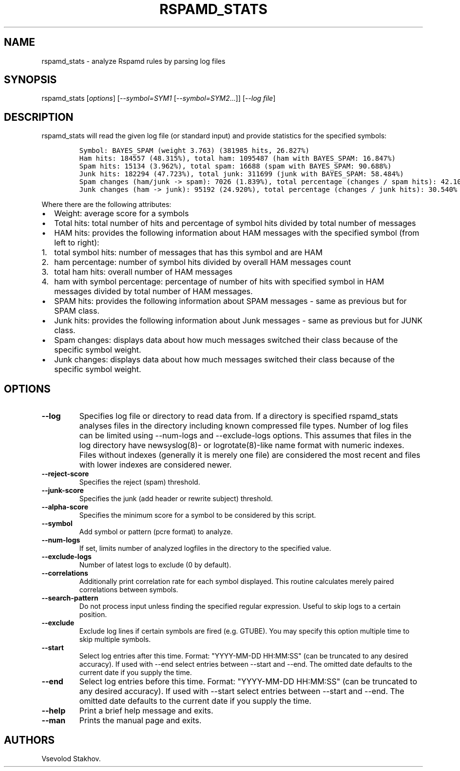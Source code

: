 .\" Automatically generated by Pandoc 1.19.2.4
.\"
.TH "RSPAMD_STATS" "8" "March 5, 2018" "" ""
.hy
.SH NAME
.PP
rspamd_stats \- analyze Rspamd rules by parsing log files
.SH SYNOPSIS
.PP
rspamd_stats [\f[I]options\f[]] [\f[I]\-\-symbol=SYM1\f[]
[\f[I]\-\-symbol=SYM2\f[]...]] [\f[I]\-\-log file\f[]]
.SH DESCRIPTION
.PP
rspamd_stats will read the given log file (or standard input) and
provide statistics for the specified symbols:
.IP
.nf
\f[C]
Symbol:\ BAYES_SPAM\ (weight\ 3.763)\ (381985\ hits,\ 26.827%)
Ham\ hits:\ 184557\ (48.315%),\ total\ ham:\ 1095487\ (ham\ with\ BAYES_SPAM:\ 16.847%)
Spam\ hits:\ 15134\ (3.962%),\ total\ spam:\ 16688\ (spam\ with\ BAYES_SPAM:\ 90.688%)
Junk\ hits:\ 182294\ (47.723%),\ total\ junk:\ 311699\ (junk\ with\ BAYES_SPAM:\ 58.484%)
Spam\ changes\ (ham/junk\ \->\ spam):\ 7026\ (1.839%),\ total\ percentage\ (changes\ /\ spam\ hits):\ 42.102%
Junk\ changes\ (ham\ \->\ junk):\ 95192\ (24.920%),\ total\ percentage\ (changes\ /\ junk\ hits):\ 30.540%
\f[]
.fi
.PP
Where there are the following attributes:
.IP \[bu] 2
Weight: average score for a symbols
.IP \[bu] 2
Total hits: total number of hits and percentage of symbol hits divided
by total number of messages
.IP \[bu] 2
HAM hits: provides the following information about HAM messages with the
specified symbol (from left to right):
.IP "1." 3
total symbol hits: number of messages that has this symbol and are HAM
.IP "2." 3
ham percentage: number of symbol hits divided by overall HAM messages
count
.IP "3." 3
total ham hits: overall number of HAM messages
.IP "4." 3
ham with symbol percentage: percentage of number of hits with specified
symbol in HAM messages divided by total number of HAM messages.
.IP \[bu] 2
SPAM hits: provides the following information about SPAM messages \-
same as previous but for SPAM class.
.IP \[bu] 2
Junk hits: provides the following information about Junk messages \-
same as previous but for JUNK class.
.IP \[bu] 2
Spam changes: displays data about how much messages switched their class
because of the specific symbol weight.
.IP \[bu] 2
Junk changes: displays data about how much messages switched their class
because of the specific symbol weight.
.SH OPTIONS
.TP
.B \-\-log
Specifies log file or directory to read data from.
If a directory is specified rspamd_stats analyses files in the directory
including known compressed file types.
Number of log files can be limited using \-\-num\-logs and
\-\-exclude\-logs options.
This assumes that files in the log directory have newsyslog(8)\- or
logrotate(8)\-like name format with numeric indexes.
Files without indexes (generally it is merely one file) are considered
the most recent and files with lower indexes are considered newer.
.RS
.RE
.TP
.B \-\-reject\-score
Specifies the reject (spam) threshold.
.RS
.RE
.TP
.B \-\-junk\-score
Specifies the junk (add header or rewrite subject) threshold.
.RS
.RE
.TP
.B \-\-alpha\-score
Specifies the minimum score for a symbol to be considered by this
script.
.RS
.RE
.TP
.B \-\-symbol
Add symbol or pattern (pcre format) to analyze.
.RS
.RE
.TP
.B \-\-num\-logs
If set, limits number of analyzed logfiles in the directory to the
specified value.
.RS
.RE
.TP
.B \-\-exclude\-logs
Number of latest logs to exclude (0 by default).
.RS
.RE
.TP
.B \-\-correlations
Additionally print correlation rate for each symbol displayed.
This routine calculates merely paired correlations between symbols.
.RS
.RE
.TP
.B \-\-search\-pattern
Do not process input unless finding the specified regular expression.
Useful to skip logs to a certain position.
.RS
.RE
.TP
.B \-\-exclude
Exclude log lines if certain symbols are fired (e.g.
GTUBE).
You may specify this option multiple time to skip multiple symbols.
.RS
.RE
.TP
.B \-\-start
Select log entries after this time.
Format: "YYYY\-MM\-DD HH:MM:SS" (can be truncated to any desired
accuracy).
If used with \-\-end select entries between \-\-start and \-\-end.
The omitted date defaults to the current date if you supply the time.
.RS
.RE
.TP
.B \-\-end
Select log entries before this time.
Format: "YYYY\-MM\-DD HH:MM:SS" (can be truncated to any desired
accuracy).
If used with \-\-start select entries between \-\-start and \-\-end.
The omitted date defaults to the current date if you supply the time.
.RS
.RE
.TP
.B \-\-help
Print a brief help message and exits.
.RS
.RE
.TP
.B \-\-man
Prints the manual page and exits.
.RS
.RE
.SH AUTHORS
Vsevolod Stakhov.

